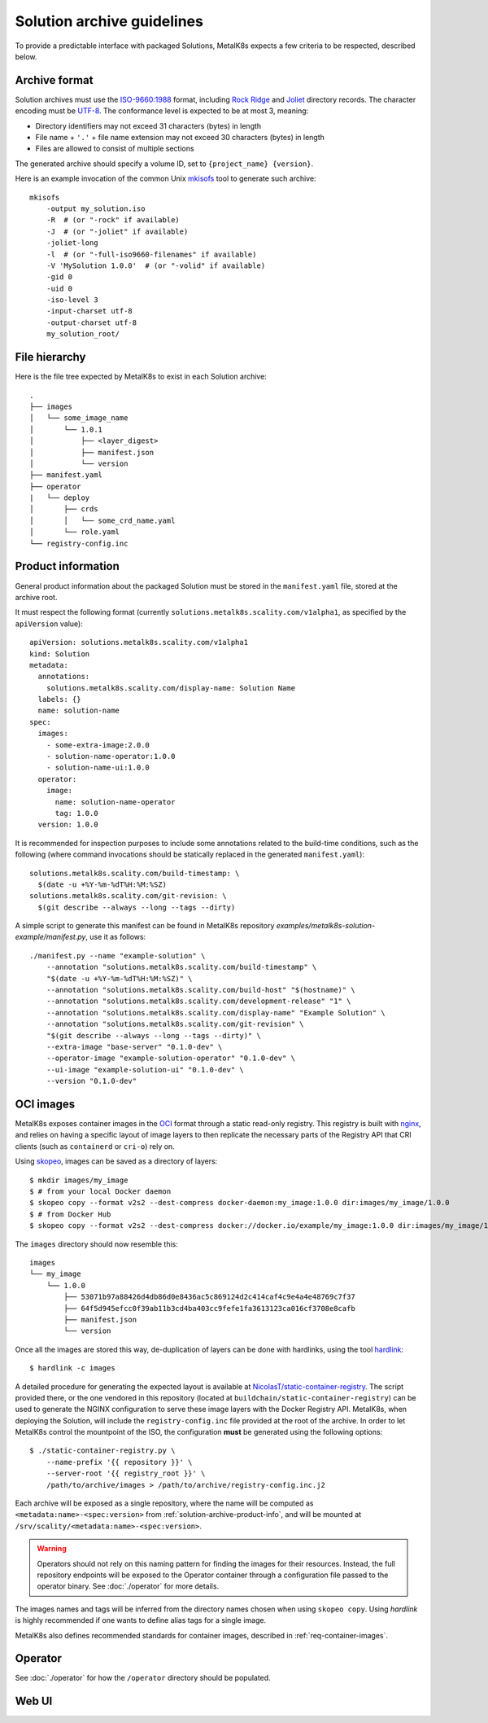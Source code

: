 Solution archive guidelines
===========================

To provide a predictable interface with packaged Solutions, MetalK8s expects a
few criteria to be respected, described below.


Archive format
--------------

Solution archives must use the `ISO-9660:1988`_ format, including `Rock Ridge`_
and Joliet_ directory records. The character encoding must be UTF-8_. The
conformance level is expected to be at most 3, meaning:

- Directory identifiers may not exceed 31 characters (bytes) in length
- File name + ``'.'`` + file name extension may not exceed 30 characters
  (bytes) in length
- Files are allowed to consist of multiple sections

The generated archive should specify a volume ID, set to
``{project_name} {version}``.

.. todo::

   Clarify whether Joliet/Rock Ridge records supersede the conformance level
   w.r.t. filename lengths


.. _`ISO-9660:1988`: https://www.iso.org/obp/ui/#iso:std:iso:9660:ed-1:v1:en
.. _`Rock Ridge`: https://en.wikipedia.org/wiki/Rock_Ridge
.. _Joliet: https://en.wikipedia.org/wiki/Joliet_(file_system)
.. _UTF-8: https://tools.ietf.org/html/rfc3629

Here is an example invocation of the common Unix mkisofs_ tool to generate such
archive::

   mkisofs
       -output my_solution.iso
       -R  # (or "-rock" if available)
       -J  # (or "-joliet" if available)
       -joliet-long
       -l  # (or "-full-iso9660-filenames" if available)
       -V 'MySolution 1.0.0'  # (or "-volid" if available)
       -gid 0
       -uid 0
       -iso-level 3
       -input-charset utf-8
       -output-charset utf-8
       my_solution_root/

.. _mkisofs: https://linux.die.net/man/8/mkisofs

.. todo::

   Consider if overriding the source files UID/GID to 0 is necessary


File hierarchy
--------------

Here is the file tree expected by MetalK8s to exist in each Solution archive::

   .
   ├── images
   │   └── some_image_name
   │       └── 1.0.1
   │           ├── <layer_digest>
   │           ├── manifest.json
   │           └── version
   ├── manifest.yaml
   ├── operator
   |   └── deploy
   │       ├── crds
   │       │   └── some_crd_name.yaml
   │       └── role.yaml
   └── registry-config.inc

.. _solution-archive-product-info:

Product information
-------------------

General product information about the packaged Solution must be stored in the
``manifest.yaml`` file, stored at the archive root.

It must respect the following format (currently
``solutions.metalk8s.scality.com/v1alpha1``, as specified by the
``apiVersion`` value)::

   apiVersion: solutions.metalk8s.scality.com/v1alpha1
   kind: Solution
   metadata:
     annotations:
       solutions.metalk8s.scality.com/display-name: Solution Name
     labels: {}
     name: solution-name
   spec:
     images:
       - some-extra-image:2.0.0
       - solution-name-operator:1.0.0
       - solution-name-ui:1.0.0
     operator:
       image:
         name: solution-name-operator
         tag: 1.0.0
     version: 1.0.0

It is recommended for inspection purposes to include some annotations related
to the build-time conditions, such as the following (where command invocations
should be statically replaced in the generated ``manifest.yaml``)::

   solutions.metalk8s.scality.com/build-timestamp: \
     $(date -u +%Y-%m-%dT%H:%M:%SZ)
   solutions.metalk8s.scality.com/git-revision: \
     $(git describe --always --long --tags --dirty)

A simple script to generate this manifest can be found in MetalK8s
repository `examples/metalk8s-solution-example/manifest.py`, use it as
follows::

   ./manifest.py --name "example-solution" \
       --annotation "solutions.metalk8s.scality.com/build-timestamp" \
       "$(date -u +%Y-%m-%dT%H:%M:%SZ)" \
       --annotation "solutions.metalk8s.scality.com/build-host" "$(hostname)" \
       --annotation "solutions.metalk8s.scality.com/development-release" "1" \
       --annotation "solutions.metalk8s.scality.com/display-name" "Example Solution" \
       --annotation "solutions.metalk8s.scality.com/git-revision" \
       "$(git describe --always --long --tags --dirty)" \
       --extra-image "base-server" "0.1.0-dev" \
       --operator-image "example-solution-operator" "0.1.0-dev" \
       --ui-image "example-solution-ui" "0.1.0-dev" \
       --version "0.1.0-dev"

.. _solution-archive-images:

OCI images
----------

MetalK8s exposes container images in the OCI_ format through a static
read-only registry. This registry is built with nginx_, and relies on having
a specific layout of image layers to then replicate the necessary parts of the
Registry API that CRI clients (such as ``containerd`` or ``cri-o``) rely on.

Using skopeo_, images can be saved as a directory of layers::

   $ mkdir images/my_image
   $ # from your local Docker daemon
   $ skopeo copy --format v2s2 --dest-compress docker-daemon:my_image:1.0.0 dir:images/my_image/1.0.0
   $ # from Docker Hub
   $ skopeo copy --format v2s2 --dest-compress docker://docker.io/example/my_image:1.0.0 dir:images/my_image/1.0.0

The ``images`` directory should now resemble this::

   images
   └── my_image
       └── 1.0.0
           ├── 53071b97a88426d4db86d0e8436ac5c869124d2c414caf4c9e4a4e48769c7f37
           ├── 64f5d945efcc0f39ab11b3cd4ba403cc9fefe1fa3613123ca016cf3708e8cafb
           ├── manifest.json
           └── version

Once all the images are stored this way, de-duplication of layers can be done
with hardlinks, using the tool hardlink_::

   $ hardlink -c images

A detailed procedure for generating the expected layout is available at
`NicolasT/static-container-registry`_. The script provided there,
or the one vendored in this repository (located at
``buildchain/static-container-registry``) can be used to generate the NGINX
configuration to serve these image layers with the Docker Registry API.
MetalK8s, when deploying the Solution, will include the ``registry-config.inc``
file provided at the root of the archive. In order to let MetalK8s control
the mountpoint of the ISO, the configuration **must** be generated using the
following options::

   $ ./static-container-registry.py \
       --name-prefix '{{ repository }}' \
       --server-root '{{ registry_root }}' \
       /path/to/archive/images > /path/to/archive/registry-config.inc.j2

Each archive will be exposed as a single repository, where the name will be
computed as ``<metadata:name>-<spec:version>`` from
:ref:`solution-archive-product-info`, and will be mounted at
``/srv/scality/<metadata:name>-<spec:version>``.

.. warning::

   Operators should not rely on this naming pattern for finding the images for
   their resources. Instead, the full repository endpoints will be exposed to
   the Operator container through a configuration file passed to the operator
   binary. See :doc:`./operator` for more details.

The images names and tags will be inferred from the directory names chosen when
using ``skopeo copy``. Using `hardlink` is highly recommended if one wants to
define alias tags for a single image.

MetalK8s also defines recommended standards for container images, described in
:ref:`req-container-images`.

.. _OCI: https://github.com/opencontainers/image-spec/blob/master/spec.md
.. _nginx: https://www.nginx.com
.. _skopeo: https://github.com/containers/skopeo
.. _hardlink: http://man7.org/linux/man-pages//man1/hardlink.1.html
.. _`NicolasT/static-container-registry`:
   https://github.com/nicolast/static-container-registry

Operator
--------

See :doc:`./operator` for how the ``/operator`` directory should be
populated.

Web UI
------

.. todo:: Create UI guidelines and reference here
